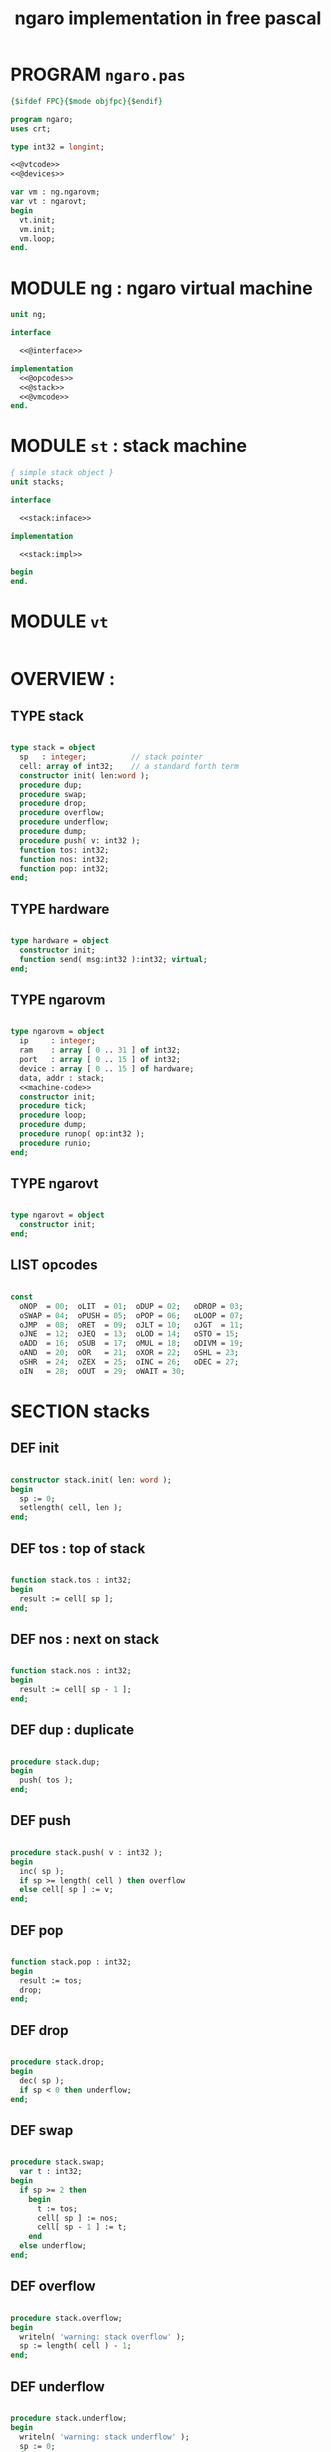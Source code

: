 #+TITLE: ngaro implementation in free pascal

* PROGRAM ~ngaro.pas~
#+begin_src pascal :tangle "gen/ngaro.pas" :noweb tangle
  {$ifdef FPC}{$mode objfpc}{$endif}

  program ngaro;
  uses crt;

  type int32 = longint;

  <<@vtcode>>
  <<@devices>>

  var vm : ng.ngarovm;
  var vt : ngarovt;
  begin
    vt.init;
    vm.init;
    vm.loop;
  end.
#+end_src

* MODULE ng : ngaro virtual machine
#+begin_src pascal :tangle "gen/ng.pas" :noweb tangle
unit ng;

interface

  <<@interface>>

implementation
  <<@opcodes>>
  <<@stack>>
  <<@vmcode>>
end.
#+end_src

* MODULE ~st~ : stack machine
#+begin_src pascal :tangle "gen/stacks.pas" :noweb tangle
{ simple stack object }
unit stacks;

interface

  <<stack:inface>>

implementation

  <<stack:impl>>

begin
end.
#+end_src

* MODULE ~vt~
#+begin_src pascal :tangle "gen/vt.pas" :noweb tangle
#+end_src

* OVERVIEW :
** TYPE stack
#+name: stack:interface
#+begin_src pascal

  type stack = object
    sp   : integer;          // stack pointer
    cell: array of int32;    // a standard forth term
    constructor init( len:word );
    procedure dup;
    procedure swap;
    procedure drop;
    procedure overflow;
    procedure underflow;
    procedure dump;
    procedure push( v: int32 );
    function tos: int32;
    function nos: int32;
    function pop: int32;
  end;

#+end_src

** TYPE hardware
#+name: @interface
#+begin_src pascal

  type hardware = object
    constructor init;
    function send( msg:int32 ):int32; virtual;
  end;

#+end_src

** TYPE ngarovm
#+name: @interface
#+begin_src pascal

  type ngarovm = object
    ip     : integer;
    ram    : array [ 0 .. 31 ] of int32;
    port   : array [ 0 .. 15 ] of int32;
    device : array [ 0 .. 15 ] of hardware;
    data, addr : stack;
    <<machine-code>>
    constructor init;
    procedure tick;
    procedure loop;
    procedure dump;
    procedure runop( op:int32 );
    procedure runio;
  end;

#+end_src

** TYPE ngarovt
#+name: @interface
#+begin_src pascal

  type ngarovt = object
    constructor init;
  end;

#+end_src

** LIST opcodes
#+name: @opcodes
#+begin_src pascal

  const
    oNOP  = 00;  oLIT  = 01;  oDUP = 02;   oDROP = 03;
    oSWAP = 04;  oPUSH = 05;  oPOP = 06;   oLOOP = 07;
    oJMP  = 08;  oRET  = 09;  oJLT = 10;   oJGT  = 11;
    oJNE  = 12;  oJEQ  = 13;  oLOD = 14;   oSTO = 15;
    oADD  = 16;  oSUB  = 17;  oMUL = 18;   oDIVM = 19;
    oAND  = 20;  oOR   = 21;  oXOR = 22;   oSHL = 23;
    oSHR  = 24;  oZEX  = 25;  oINC = 26;   oDEC = 27;
    oIN   = 28;  oOUT  = 29;  oWAIT = 30;

#+END_SRC

* SECTION stacks
** DEF init
#+name: @stack
#+begin_src pascal

  constructor stack.init( len: word );
  begin
    sp := 0;
    setlength( cell, len );
  end;

#+end_src

** DEF tos : top of stack
#+name: @stack
#+begin_src pascal

  function stack.tos : int32;
  begin
    result := cell[ sp ];
  end;

#+end_src

** DEF nos : next on stack
#+name: @stack
#+begin_src pascal

  function stack.nos : int32;
  begin
    result := cell[ sp - 1 ];
  end;

#+end_src

** DEF dup : duplicate
#+name: @stack
#+begin_src pascal

  procedure stack.dup;
  begin
    push( tos );
  end;

#+end_src

** DEF push
#+name: @stack
#+begin_src pascal

  procedure stack.push( v : int32 );
  begin
    inc( sp );
    if sp >= length( cell ) then overflow
    else cell[ sp ] := v;
  end;

#+end_src

** DEF pop
#+name: @stack
#+begin_src pascal

  function stack.pop : int32;
  begin
    result := tos;
    drop;
  end;

#+end_src

** DEF drop
#+name: @stack
#+begin_src pascal

  procedure stack.drop;
  begin
    dec( sp );
    if sp < 0 then underflow;
  end;

#+end_src

** DEF swap
#+name: @stack
#+begin_src pascal

  procedure stack.swap;
    var t : int32;
  begin
    if sp >= 2 then
      begin
        t := tos;
        cell[ sp ] := nos;
        cell[ sp - 1 ] := t;
      end
    else underflow;
  end;

#+end_src

** DEF overflow
#+name: @stack
#+begin_src pascal

  procedure stack.overflow;
  begin
    writeln( 'warning: stack overflow' );
    sp := length( cell ) - 1;
  end;

#+end_src

** DEF underflow
#+name: @stack
#+begin_src pascal

  procedure stack.underflow;
  begin
    writeln( 'warning: stack underflow' );
    sp := 0;
  end;

#+end_src


* SECTION processor
** DEF init
#+name: @vmcode
#+begin_src pascal

  constructor ngarovm.init;
  begin
    data.init( 32 );
    addr.init( 32 );
    ip := 0;
  end;

#+end_src

** DEF loop : instruction pointer's main loop
#+name: @vmcode
#+begin_src pascal

  procedure ngarovm.loop;
  begin
    repeat tick until ip >= length( ram );
  end;

#+end_src

** DEF tick : single-tick version, for sdl
#+name: @vmcode
#+begin_src pascal

  procedure ngarovm.tick;
  begin
    dump;
    runop( ram[ ip ] );
    inc( ip );
  end;

#+end_src

** DEF runop : dispatch function
#+name: @vmcode
#+begin_src pascal

  procedure ngarovm.runop( op: int32 );
    var t, n, tmp : int32;
    <<runop-helper:jump>>
    <<runop-helper:tn>>
  begin
    if ( op > oWAIT ) or ( op < oNOP ) then
      <<user-ops>>
    else
      case op of
        oNOP : { do nothing } ;
        <<stack-ops>>
        <<branch-ops>>
        <<memory-ops>>
        <<alu-ops>>
        <<port-ops>>
      else
        // TODO: assert()
        writeln('error: this should not happen ');
        readln
      end
  end;

#+end_src

** DEF runio : hardware interrupt request, triggered by oWAIT
#+name: @vmcode
#+begin_src pascal

    {
    | Ngaro machines connect via ports.                      |
    | A port is just a normal cell that's writable from both |
    | inside and outside the machine, much like a usb port.  |
    |                                                        |
    | The protocol is:                                       |
    |                                                        |
    | - write whatever you want to the ports                 |
    | - set port[ 0 ] to 0                                   |
    | - invoke the 'wait' instruction                        |
    |                                                        |
    | - the vm pauses until a device sets port[ 0 ] to 1     |
    |                                                        |
    | Note: only one device will trigger on each WAIT, and   |
    | (at least in this vm and the js one) they will always  |
    | be executed in order of ascending port numbers.        |
    |                                                        |
    | A device will only be triggered when you write a       |
    | non-zero values to its port.                           |
    |                                                        |
    }
    procedure ngarovm.runio; { triggered by the oWAIT op }
      var p: int32;
    begin
      if port[ 0 ] = 0 then
        begin
          port[ 0 ] := 1;
          for p in port do
            begin
              if port[ p ] <> 0 then
                begin
                  port[ p ] := device[ p ].send( port[ p ]);
                end;
            end;
        end;
    end;

#+end_src

* SECTION opcode implementations
** DEF runop/tn() : move ~data.tos~ and ~data.nos~ into ~t~ and ~n~
#+name: runop-helper:tn
#+begin_src pascal
  procedure tn();
  begin
    t := data.pop;
    n := data.pop;
  end;
#+end_src

** stack ops
#+name: stack-ops
#+begin_src pascal

  oDUP : data.dup;
  oDROP: data.drop;
  oSWAP: data.swap;
  oPUSH: addr.push( data.pop );
  oPOP : data.push( addr.pop );

#+end_src

** arithmetic ops
#+name: alu-ops
#+begin_src pascal

  oADD : data.push(  data.pop + data.pop );
  oSUB : data.push( -data.pop + data.pop );
  oMUL : data.push( -data.pop + data.pop );
  oDIVM: begin
           tn;
           data.push( n mod t ); { yep. mod comes first }
           data.push( n div t );
         end;
  oINC : inc( data.cell[ data.sp ] );
  oDEC : dec( data.cell[ data.sp ] );

#+end_src

** bitwise / logic ops
#+name: alu-ops
#+begin_src pascal

  oAND : data.push( data.pop AND data.pop );
  oOR  : data.push( data.pop OR data.pop );
  oXOR : data.push( data.pop XOR data.pop );
  oSHL : begin
           t := data.pop;
           data.push( data.pop shl t );
         end;
  oSHR : begin
           t := data.pop;
           data.push( data.pop shr t );
         end;

#+end_src

** branch ops
*** DEF runop/jump() : shared for all the various jumps
#+name: runop-helper:jump
#+begin_src pascal

  procedure jump();
  begin
    ip := ram[ ip + 1 ];
    while ram[ ip ] = ord( oNOP ) do inc( ip );
    dec( ip ); { compensating for the post-op inc }
  end;

#+end_src

*** jump and conditional jumps
#+name: branch-ops
#+begin_src pascal

  oJMP : jump();
  oJLT : begin tn(); if t <  n then jump else inc( ip ) end;
  oJGT : begin tn(); if t >  n then jump else inc( ip ) end;
  oJNE : begin tn(); if t <> n then jump else inc( ip ) end;
  oJEQ : begin tn(); if t =  n then jump else inc( ip ) end;

#+end_src

*** return
#+name: branch-ops
#+begin_src pascal

  oRET : ip := addr.pop;

#+end_src

*** loop
#+name: branch-ops
#+begin_src pascal

  oLOOP: begin
           dec( data.cell[ data.sp ] );
           tmp := ram[ ip ];
           if data.cell[ data.sp ] > 0 then
             ip := ram[ ip + 1 ]
           else
             begin
               inc( ip );
               data.pop;
             end
         end;

#+end_src

*** zex : exit (return) if TOS = 0 ( sort of like ~assert~ )
#+name: branch-ops
#+begin_src pascal

  oZEX : if data.cell[ data.sp ] = 0 then
           begin
             { sort of an assert / guard }
             data.pop;
             ip := addr.pop;
           end;

#+end_src

** memory ops
#+name: memory-ops
#+begin_src pascal

  oLIT: begin
          inc( ip );
          data.push( ram[ ip ]);
        end;
  oLOD: begin { FETCH }
          data.push( ram[ data.pop ]);
        end;
  oSTO: begin { STORE : (na-) - put nos into ram at tos }
          tn;
          ram[ t ] := ram[ n ];
        end;

#+end_src

** port ops
#+name: port-ops
#+begin_src pascal

  oIN  : begin { p-n }
           t := data.pop;
           data.push( port[ t ] );
           port[ t ] := 0;
         end;
  oOUT : begin { np- }
           port[ data.pop ] := data.pop;
         end;
  oWAIT: begin { - }
           runio;
         end;

#+end_src

* SECTION debugger (pascal-hosted)
** opcode names
#+name: @opcodes
#+begin_src pascal

  const
    mnemonic : array[ 0 .. 30 ] of string[ 5 ]
      = ( 'nop', 'lit', 'dup', 'drop',
          'swap', 'push', 'pop', 'loop',
          'jmp', 'ret', 'jlt', 'jgt',
          'jne', 'jeq', 'lod', 'sto',
          'add', 'sub', 'mul', 'divm',
          'and', 'or', 'xor', 'shl',
          'shr', 'zex', 'inc', 'dec',
          'in', 'out', 'wait'
        );

#+end_src

** dump stack
#+name: @stack
#+begin_src pascal

  procedure stack.dump;
    var s: string;
    var i: int32;
  begin
    if sp > 0 then
      for i := 1 to sp  do
        begin
          str( cell[ i ], s );
          write( s, ' ' );
        end;
    writeln;
  end;

#+end_src

** dump vm state
#+name: @vmcode
#+begin_src pascal

  procedure ngarovm.dump;
  var i: int32;
    var s: string[ 4 ];
  begin
    crt.clrscr;

    write( 'data :' ); data.dump;
    write( 'addr :' ); addr.dump;
    write( 'port :' );
    for i:= 0 to 15 do
      begin
        str( port[ i ], s );
        write( s, ' ');
      end;
    writeln;

    { mini-debugger }
    i := 0;
    repeat
      if i = ip
      then write( ' -> ' )
      else write( '    ' );
      write( mnemonic[ ram[ i ]] );
      if ram[ i ] in [ oLIT, oLOOP, oJMP, oJGT, oJLT, oJNE, oJEQ ] then
        begin
          inc( i );
          str( ram[ i ], s );
          write(' ');
          write( s );
        end;
      writeln;
      inc( i );
    until i = length( self.ram );
    readln;
  end;

#+end_src

* SECTION devices
** general hardware
#+name: @devices
#+begin_src pascal

  function hardware.send( msg: int32 ): int32;
  begin
    result := 0;
  end;

#+end_src

** --
# all of these were ported from ngaro.js,
# except file/io and enhanced text
*** ITEM port 0 : i/o events

Port 0 isn't connected to a device. It's just used to signal that one side or the other has data to transfer.

*** TODO port 1 : keyboard
**** keyboard events
  TYPE KeyboardEvent = SDL.TSDL_KeyboardEvent;
****
  if (ports[1] == 1 && inputMethod == 0)
  {
    ports[1] = lastKey;
    lastKey = 0;
    return;
  }
  if (ports[1] == 1 && inputMethod == 1)
  {
    ports[1] = tib.charCodeAt(0);
    tib = tib.substr(1, tib.length - 1);
    lastKey = 0;
    return;
  }

*** TODO port 2 : simple text output

portHandlers[2] = function()
{
  Term.renderChar( data.pop );
  ports[ 2 ] = 0;
}

*** SKIP port 3 : video update

This can probably be used for double-buffered graphics.

*** TODO port 4 : file i/o

portHandlers[4] = function()
{
  ports[4] = 0;
  saveImage();
}

*** TODO port 5 : querying the vm
#+begin_src pascal

  case vm.port[ 5 ] of
    -1  : res := IMAGE_SIZE;
    -2  : res := FB_EXISTS;
    -3  : res := FB_WIDTH;
    -4  : res := FB_HEIGHT;
    -5  : res := data.sp;
    -6  : res := addr.sp;
    -7  : res := -1;
    -8  : begin
      {
         var foo = new Date;
         var unixtime_ms = foo.getTime();
         var unixtime = parseInt(unixtime_ms / 1000);
         res : = unixtime;
      }
         end;
    -9  : res := 0;
    -11 : res := TERM_WIDTH;
    -12 : res := TERM_HEIGHT;
  end;

#+end_src

*** SKIP port 6 : canvas
#+begin_src pascal
  portHandlers[6] = function()
  {
    switch (ports[6])
    {
      case 1:
        rxCanvasSetColor(data.pop);
        break;
      case 2:
        var x, y;
        y = data.pop;
        x = data.pop;
        fb.fillRect(x, y, 2, 2);
        break;
      case 3:
        var x, y, h, w;
        w = data.pop;
        h = data.pop;
        y = data.pop;
        x = data.pop;
        fb.strokeRect(x, y, w, h);
        break;
      case 4:
        var x, y, h, w;
        w = data.pop;
        h = data.pop;
        y = data.pop;
        x = data.pop;
        fb.fillRect(x, y, w, h);
        break;
      case 5:
        var x, y, h;
        h = data.pop;
        y = data.pop;
        x = data.pop;
        fb.fillRect(x, y, 2, h);
        break;
      case 6:
        var x, y, w;
        w = data.pop;
        y = data.pop;
        x = data.pop;
        fb.fillRect(x, y, w, 2);
        break;
      case 7:
        var x, y, w;
        w = data.pop;
        y = data.pop;
        x = data.pop;
        fb.beginPath;
        fb.arc(x, y, w, 0, Math.PI*2, true);
        fb.closePath();
        fb.stroke();
        break;
      case 8:
        var x, y, w;
        w = data.pop;
        y = data.pop;
        x = data.pop;
        fb.beginPath;
        fb.arc(x, y, w, 0, Math.PI*2, true);
        fb.closePath;
        fb.fill;
        break;
      default:
        // do nothing
    }
    ports[6] = 0;
  }

#+end_src

*** SKIP port 7 : mouse
#+begin_src pascal

  portHandlers[7] = function()
  {
    if (ports[7] == 1)
    {
      data.push(mx);
      data.push(my);
      ports[7] = 0;
    }
    if (ports[7] == 2)
    {
      data.push(mb);
      ports[7] = 0;
    }
  }

#+end_src

*** TODO port 8 : enhanced text output
**** msg 1 : ( rc- ) row col
**** msg 2 : ( n-  ) fg
**** msg 3 : ( n-  ) bg

* SECTION assembler
* SECTION virtual terminal
#+name: @vtcode
#+BEGIN_src pascal

  constructor ngarovt.init;
  begin
  end;

  constructor hardware.init;
  begin
  end;

#+END_SRC
